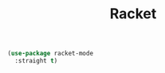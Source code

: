 :PROPERTIES:
:ID:       3709b269-1b66-44c9-b282-c97f48716c52
:END:
#+title: Racket
#+filetags: emacs-load

#+BEGIN_SRC emacs-lisp
  (use-package racket-mode
    :straight t)
#+END_SRC

#+RESULTS:
